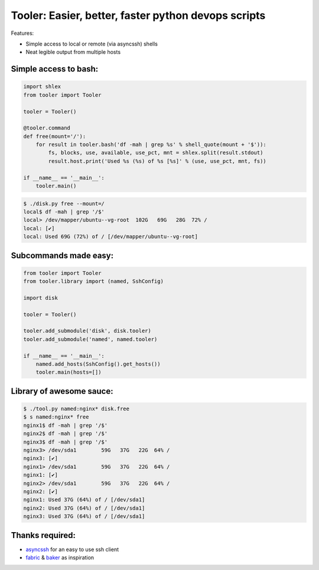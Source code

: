 Tooler: Easier, better, faster python devops scripts
====================================================

Features:

* Simple access to local or remote (via asyncssh) shells
* Neat legible output from multiple hosts


Simple access to bash:
----------------------

.. code:: python

  import shlex
  from tooler import Tooler

  tooler = Tooler()

  @tooler.command
  def free(mount='/'):
      for result in tooler.bash('df -mah | grep %s' % shell_quote(mount + '$')):
          fs, blocks, use, available, use_pct, mnt = shlex.split(result.stdout)
          result.host.print('Used %s (%s) of %s [%s]' % (use, use_pct, mnt, fs))

  if __name__ == '__main__':
      tooler.main()


.. code:: bash

  $ ./disk.py free --mount=/
  local$ df -mah | grep '/$'
  local> /dev/mapper/ubuntu--vg-root  102G   69G   28G  72% /
  local: [✔]
  local: Used 69G (72%) of / [/dev/mapper/ubuntu--vg-root]

Subcommands made easy:
----------------------

.. code:: python

  from tooler import Tooler
  from tooler.library import (named, SshConfig)

  import disk

  tooler = Tooler()

  tooler.add_submodule('disk', disk.tooler)
  tooler.add_submodule('named', named.tooler)

  if __name__ == '__main__':
      named.add_hosts(SshConfig().get_hosts())
      tooler.main(hosts=[])

Library of awesome sauce:
-------------------------

.. code:: bash

  $ ./tool.py named:nginx* disk.free
  $ s named:nginx* free
  nginx1$ df -mah | grep '/$'
  nginx2$ df -mah | grep '/$'
  nginx3$ df -mah | grep '/$'
  nginx3> /dev/sda1        59G   37G   22G  64% /
  nginx3: [✔]
  nginx1> /dev/sda1        59G   37G   22G  64% /
  nginx1: [✔]
  nginx2> /dev/sda1        59G   37G   22G  64% /
  nginx2: [✔]
  nginx1: Used 37G (64%) of / [/dev/sda1]
  nginx2: Used 37G (64%) of / [/dev/sda1]
  nginx3: Used 37G (64%) of / [/dev/sda1]

Thanks required:
----------------

* asyncssh_  for an easy to use ssh client
* fabric_ & baker_ as inspiration

.. _asyncssh: https://github.com/ronf/asyncssh
.. _baker: https://bitbucket.org/mchaput/baker
.. _fabric: https://github.com/fabric/fabric
